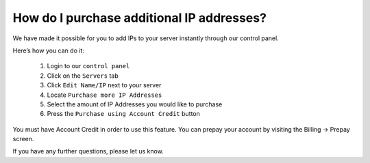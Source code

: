 How do I purchase additional IP addresses?
==========================================

We have made it possible for you to add IPs to your server instantly through
our control panel.

Here’s how you can do it:

 1. Login to our ``control panel``
 2. Click on the ``Servers`` tab
 3. Click ``Edit Name/IP`` next to your server
 4. Locate ``Purchase more IP Addresses``
 5. Select the amount of IP Addresses you would like to purchase
 6. Press the ``Purchase using Account Credit`` button

You must have Account Credit in order to use this feature. You can prepay your
account by visiting the Billing -> Prepay screen.

If you have any further questions, please let us know.
